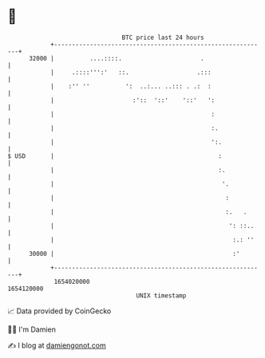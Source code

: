 * 👋

#+begin_example
                                   BTC price last 24 hours                    
               +------------------------------------------------------------+ 
         32000 |          ....::::.                      .                  | 
               |     .::::''':'   ::.                   .:::                | 
               |    :'' ''          ':  ..:... ..::: . .:  :                | 
               |                      :'::  '::'    '::'   ':               | 
               |                                            :               | 
               |                                            :.              | 
               |                                            ':.             | 
   $ USD       |                                              :             | 
               |                                              :.            | 
               |                                               '.           | 
               |                                                :           | 
               |                                                :.   .      | 
               |                                                 ': ::..    | 
               |                                                  :.: ''    | 
         30000 |                                                  :'        | 
               +------------------------------------------------------------+ 
                1654020000                                        1654120000  
                                       UNIX timestamp                         
#+end_example
📈 Data provided by CoinGecko

🧑‍💻 I'm Damien

✍️ I blog at [[https://www.damiengonot.com][damiengonot.com]]
